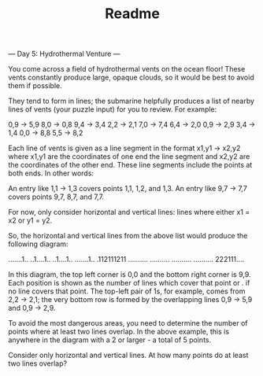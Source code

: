 #+TITLE: Readme

--- Day 5: Hydrothermal Venture ---

You come across a field of hydrothermal vents on the ocean floor! These vents constantly produce large, opaque clouds, so it would be best to avoid them if possible.

They tend to form in lines; the submarine helpfully produces a list of nearby lines of vents (your puzzle input) for you to review. For example:

0,9 -> 5,9
8,0 -> 0,8
9,4 -> 3,4
2,2 -> 2,1
7,0 -> 7,4
6,4 -> 2,0
0,9 -> 2,9
3,4 -> 1,4
0,0 -> 8,8
5,5 -> 8,2

Each line of vents is given as a line segment in the format x1,y1 -> x2,y2 where x1,y1 are the coordinates of one end the line segment and x2,y2 are the coordinates of the other end. These line segments include the points at both ends. In other words:

    An entry like 1,1 -> 1,3 covers points 1,1, 1,2, and 1,3.
    An entry like 9,7 -> 7,7 covers points 9,7, 8,7, and 7,7.

For now, only consider horizontal and vertical lines: lines where either x1 = x2 or y1 = y2.

So, the horizontal and vertical lines from the above list would produce the following diagram:

.......1..
..1....1..
..1....1..
.......1..
.112111211
..........
..........
..........
..........
222111....

In this diagram, the top left corner is 0,0 and the bottom right corner is 9,9. Each position is shown as the number of lines which cover that point or . if no line covers that point. The top-left pair of 1s, for example, comes from 2,2 -> 2,1; the very bottom row is formed by the overlapping lines 0,9 -> 5,9 and 0,9 -> 2,9.

To avoid the most dangerous areas, you need to determine the number of points where at least two lines overlap. In the above example, this is anywhere in the diagram with a 2 or larger - a total of 5 points.

Consider only horizontal and vertical lines. At how many points do at least two lines overlap?
